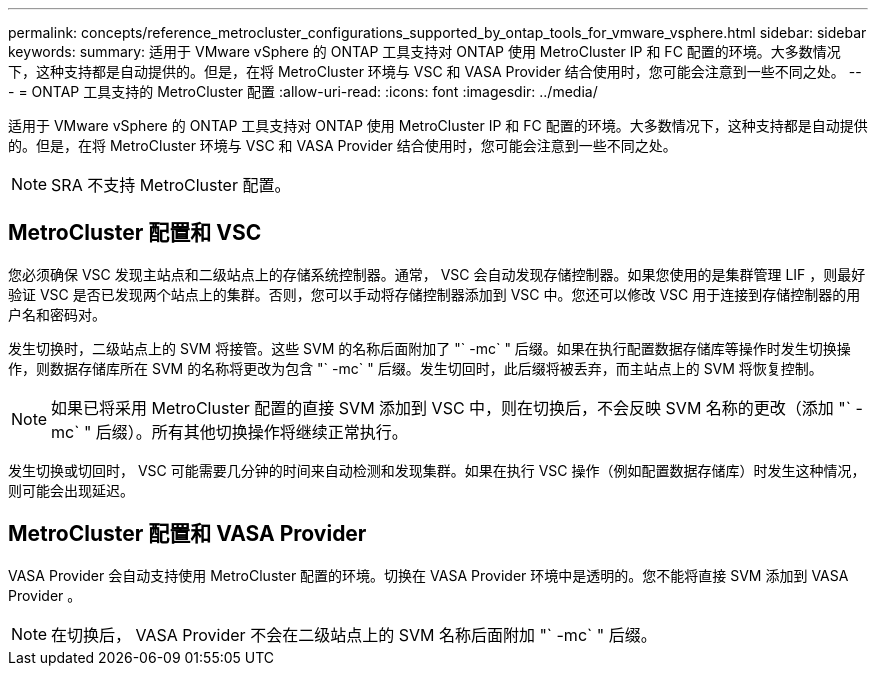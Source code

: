 ---
permalink: concepts/reference_metrocluster_configurations_supported_by_ontap_tools_for_vmware_vsphere.html 
sidebar: sidebar 
keywords:  
summary: 适用于 VMware vSphere 的 ONTAP 工具支持对 ONTAP 使用 MetroCluster IP 和 FC 配置的环境。大多数情况下，这种支持都是自动提供的。但是，在将 MetroCluster 环境与 VSC 和 VASA Provider 结合使用时，您可能会注意到一些不同之处。 
---
= ONTAP 工具支持的 MetroCluster 配置
:allow-uri-read: 
:icons: font
:imagesdir: ../media/


[role="lead"]
适用于 VMware vSphere 的 ONTAP 工具支持对 ONTAP 使用 MetroCluster IP 和 FC 配置的环境。大多数情况下，这种支持都是自动提供的。但是，在将 MetroCluster 环境与 VSC 和 VASA Provider 结合使用时，您可能会注意到一些不同之处。


NOTE: SRA 不支持 MetroCluster 配置。



== MetroCluster 配置和 VSC

您必须确保 VSC 发现主站点和二级站点上的存储系统控制器。通常， VSC 会自动发现存储控制器。如果您使用的是集群管理 LIF ，则最好验证 VSC 是否已发现两个站点上的集群。否则，您可以手动将存储控制器添加到 VSC 中。您还可以修改 VSC 用于连接到存储控制器的用户名和密码对。

发生切换时，二级站点上的 SVM 将接管。这些 SVM 的名称后面附加了 "` -mc` " 后缀。如果在执行配置数据存储库等操作时发生切换操作，则数据存储库所在 SVM 的名称将更改为包含 "` -mc` " 后缀。发生切回时，此后缀将被丢弃，而主站点上的 SVM 将恢复控制。


NOTE: 如果已将采用 MetroCluster 配置的直接 SVM 添加到 VSC 中，则在切换后，不会反映 SVM 名称的更改（添加 "` -mc` " 后缀）。所有其他切换操作将继续正常执行。

发生切换或切回时， VSC 可能需要几分钟的时间来自动检测和发现集群。如果在执行 VSC 操作（例如配置数据存储库）时发生这种情况，则可能会出现延迟。



== MetroCluster 配置和 VASA Provider

VASA Provider 会自动支持使用 MetroCluster 配置的环境。切换在 VASA Provider 环境中是透明的。您不能将直接 SVM 添加到 VASA Provider 。


NOTE: 在切换后， VASA Provider 不会在二级站点上的 SVM 名称后面附加 "` -mc` " 后缀。
